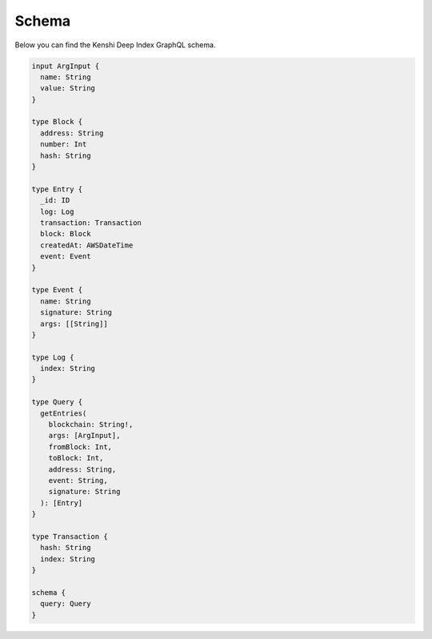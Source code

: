 Schema
======

Below you can find the Kenshi Deep Index GraphQL schema.

.. code-block:: graphql
  
  input ArgInput {
    name: String
    value: String
  }

  type Block {
    address: String
    number: Int
    hash: String
  }

  type Entry {
    _id: ID
    log: Log
    transaction: Transaction
    block: Block
    createdAt: AWSDateTime
    event: Event
  }

  type Event {
    name: String
    signature: String
    args: [[String]]
  }

  type Log {
    index: String
  }

  type Query {
    getEntries(
      blockchain: String!,
      args: [ArgInput],
      fromBlock: Int,
      toBlock: Int,
      address: String,
      event: String,
      signature: String
    ): [Entry]
  }

  type Transaction {
    hash: String
    index: String
  }

  schema {
    query: Query
  }

